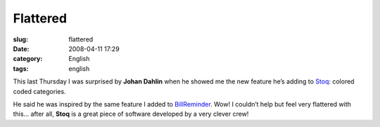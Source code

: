 Flattered
#########
:slug: flattered
:date: 2008-04-11 17:29
:category: English
:tags: english

This last Thursday I was surprised by **Johan Dahlin** when he showed me
the new feature he’s adding to
`Stoq <http://www.stoq.com.br/index.php?lang=en>`__: colored coded
categories.

|image0|

He said he was inspired by the same feature I added to
`BillReminder <http://billreminder.gnulinuxbrasil.org>`__. Wow! I
couldn’t help but feel very flattered with this… after all, **Stoq** is
a great piece of software developed by a very clever crew!

.. |image0| image:: http://www.ogmaciel.com/wp-content/uploads/2008/04/payable-categories-300x213.png
   :target: http://www.ogmaciel.com/wp-content/uploads/2008/04/payable-categories.png
